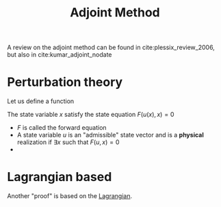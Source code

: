 :PROPERTIES:
:ID:       f867396d-b033-4fa7-b99a-b4dd551ae37b
:ROAM_ALIASES: Backpropagation
:END:
#+title: Adjoint Method
#+STARTUP: latexpreview


A review on the adjoint method can be found in
cite:plessix_review_2006, but also in cite:kumar_adjoint_nodate

* Perturbation theory
Let us define a function
\begin{equation}
x \mapsto J(x)= h(u(x), x)
\end{equation}
The state variable $x$ satisfy the state equation $F(u(x), x)=0$
 * $F$ is called the forward equation
 * A state variable $u$ is an "admissible" state vector and is a
   *physical* realization if $\exists x$ such that $F(u, x)=0$
 * 

* Lagrangian based

Another "proof" is based on the [[id:713b6a9f-24f1-4bf2-9dd9-92af579c3a35][Lagrangian]].
